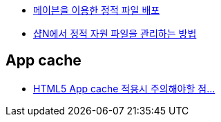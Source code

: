 * http://d2.naver.com/helloworld/1242[메이븐을 이용한 정적 파일 배포]
* http://d2.naver.com/helloworld/53617[샵N에서 정적 자원 파일을 관리하는 방법]


== App cache
* http://b.mytears.org/2010/09/2272[HTML5 App cache 적용시 주의해야할 점…]
